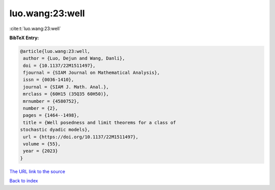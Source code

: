 luo.wang:23:well
================

:cite:t:`luo.wang:23:well`

**BibTeX Entry:**

.. code-block:: bibtex

   @article{luo.wang:23:well,
    author = {Luo, Dejun and Wang, Danli},
    doi = {10.1137/22M1511497},
    fjournal = {SIAM Journal on Mathematical Analysis},
    issn = {0036-1410},
    journal = {SIAM J. Math. Anal.},
    mrclass = {60H15 (35Q35 60H50)},
    mrnumber = {4580752},
    number = {2},
    pages = {1464--1498},
    title = {Well posedness and limit theorems for a class of
   stochastic dyadic models},
    url = {https://doi.org/10.1137/22M1511497},
    volume = {55},
    year = {2023}
   }
`The URL link to the source <ttps://doi.org/10.1137/22M1511497}>`_


`Back to index <../By-Cite-Keys.html>`_

